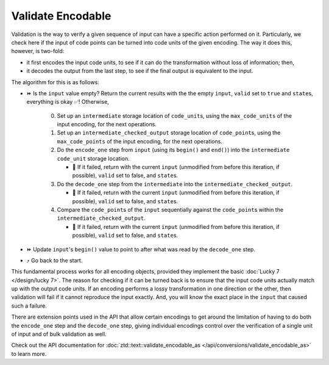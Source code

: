 .. =============================================================================
..
.. ztd.text
.. Copyright © 2021 JeanHeyd "ThePhD" Meneide and Shepherd's Oasis, LLC
.. Contact: opensource@soasis.org
..
.. Commercial License Usage
.. Licensees holding valid commercial ztd.text licenses may use this file in
.. accordance with the commercial license agreement provided with the
.. Software or, alternatively, in accordance with the terms contained in
.. a written agreement between you and Shepherd's Oasis, LLC.
.. For licensing terms and conditions see your agreement. For
.. further information contact opensource@soasis.org.
..
.. Apache License Version 2 Usage
.. Alternatively, this file may be used under the terms of Apache License
.. Version 2.0 (the "License") for non-commercial use; you may not use this
.. file except in compliance with the License. You may obtain a copy of the
.. License at
..
..		http:..www.apache.org/licenses/LICENSE-2.0
..
.. Unless required by applicable law or agreed to in writing, software
.. distributed under the License is distributed on an "AS IS" BASIS,
.. WITHOUT WARRANTIES OR CONDITIONS OF ANY KIND, either express or implied.
.. See the License for the specific language governing permissions and
.. limitations under the License.
..
.. =============================================================================>

Validate Encodable
==================

Validation is the way to verify a given sequence of input can have a specific action performed on it. Particularly, we check here if the input of code points can be turned into code units of the given encoding. The way it does this, however, is two-fold:

- it first encodes the input code units, to see if it can do the transformation without loss of information; then,
- it decodes the output from the last step, to see if the final output is equivalent to the input.

The algorithm for this is as follows:

* ⏩ Is the ``input`` value empty? Return the current results with the the empty ``input``, ``valid`` set to ``true`` and ``state``\ s, everything is okay ✅! Otherwise,

   0. Set up an ``intermediate`` storage location of ``code_unit``\ s, using the ``max_code_units`` of the input encoding, for the next operations.
   1. Set up an ``intermediate_checked_output`` storage location of ``code_point``\ s, using the ``max_code_points`` of the input encoding, for the next operations.
   2. Do the ``encode_one`` step from ``input`` (using its ``begin()`` and ``end()``) into the ``intermediate`` ``code_unit`` storage location.

      * 🛑 If it failed, return with the current ``input`` (unmodified from before this iteration, if possible), ``valid`` set to false, and ``state``\ s.

   3. Do the ``decode_one`` step from the ``intermediate`` into the ``intermediate_checked_output``.

      * 🛑 If it failed, return with the current ``input`` (unmodified from before this iteration, if possible), ``valid`` set to false, and ``state``\ s.

   4. Compare the ``code_point``\ s of the ``input`` sequentially against the ``code_point``\ s within the ``intermediate_checked_output``.

      * 🛑 If it failed, return with the current ``input`` (unmodified from before this iteration, if possible), ``valid`` set to false, and ``state``\ s.

* ⏩ Update ``input``\ 's ``begin()`` value to point to after what was read by the ``decode_one`` step.
* ⤴️ Go back to the start.

This fundamental process works for all encoding objects, provided they implement the basic :doc:`Lucky 7 </design/lucky 7>`. The reason for checking if it can be turned back is to ensure that the input code units actually match up with the output code units. If an encoding performs a lossy transformation in one direction or the other, then validation will fail if it cannot reproduce the input exactly. And, you will know the exact place in the ``input`` that caused such a failure.

There are extension points used in the API that allow certain encodings to get around the limitation of having to do both the ``encode_one`` step and the ``decode_one`` step, giving individual encodings control over the verification of a single unit of input and of bulk validation as well.

Check out the API documentation for :doc:`ztd::text::validate_encodable_as </api/conversions/validate_encodable_as>` to learn more.
